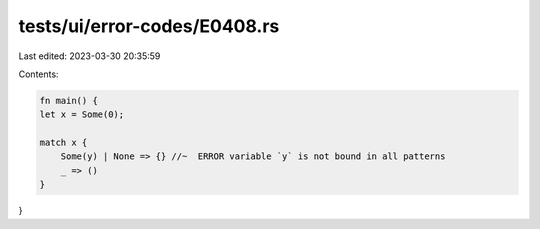 tests/ui/error-codes/E0408.rs
=============================

Last edited: 2023-03-30 20:35:59

Contents:

.. code-block:: rs

    fn main() {
    let x = Some(0);

    match x {
        Some(y) | None => {} //~  ERROR variable `y` is not bound in all patterns
        _ => ()
    }
}



